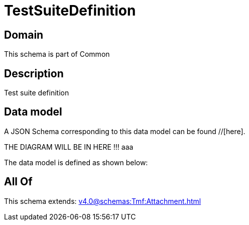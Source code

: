 = TestSuiteDefinition

[#domain]
== Domain

This schema is part of Common

[#description]
== Description
Test suite definition


[#data_model]
== Data model

A JSON Schema corresponding to this data model can be found //[here].

THE DIAGRAM WILL BE IN HERE !!!
aaa

The data model is defined as shown below:


[#all_of]
== All Of

This schema extends: xref:v4.0@schemas:Tmf:Attachment.adoc[]
